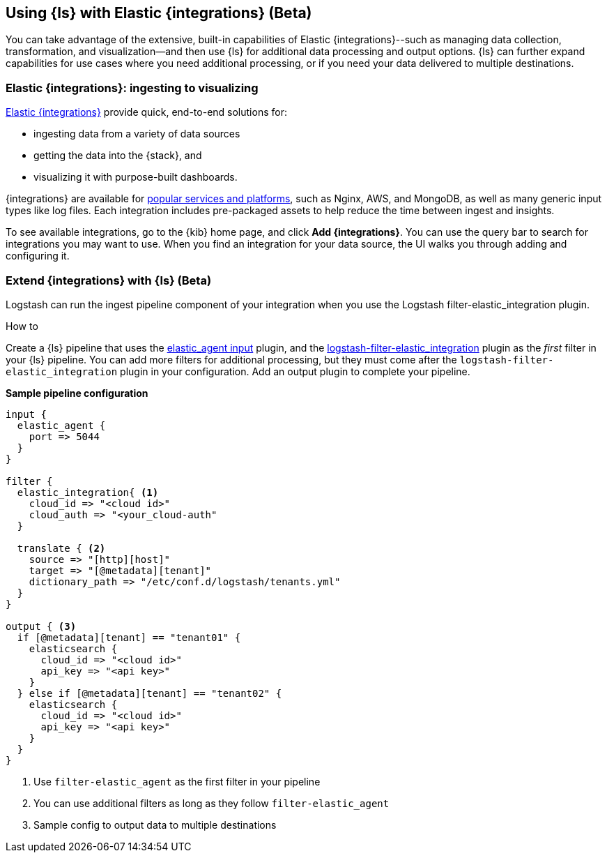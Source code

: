[[ea-integrations]]
== Using {ls} with Elastic {integrations} (Beta)

You can take advantage of the extensive, built-in capabilities of Elastic {integrations}--such as managing data collection, transformation, and visualization--and then use {ls} for additional data processing and output options. 
{ls} can further expand capabilities for use cases where you need additional processing, or if you need your data delivered to multiple destinations. 

[discrete]
[[integrations-value]]
=== Elastic {integrations}: ingesting to visualizing 

https://docs.elastic.co/integrations[Elastic {integrations}] provide quick, end-to-end solutions for:

* ingesting data from a variety of data sources
* getting the data into the {stack}, and 
* visualizing it with purpose-built dashboards.

{integrations} are available for https://docs.elastic.co/integrations/all_integrations[popular services and platforms], such as Nginx, AWS, and MongoDB, as well as many generic input types like log files.
Each integration includes pre-packaged assets to help reduce the time between ingest and insights. 

To see available integrations, go to the {kib} home page, and click **Add {integrations}**. 
You can use the query bar to search for integrations you may want to use. 
When you find an integration for your data source, the UI walks you through adding and configuring it. 

[discrete]
[[integrations-and-ls]]
=== Extend {integrations} with {ls} (Beta)

Logstash can run the ingest pipeline component of your integration when you use the Logstash filter-elastic_integration plugin. 

.How to

****
Create a {ls} pipeline that uses the <<plugins-inputs-elastic_agent,elastic_agent input>> plugin, and the https://github.com/elastic/logstash-filter-elastic_integration[logstash-filter-elastic_integration] plugin as the _first_ filter in your {ls} pipeline.
You can add more filters for additional processing, but they must come after the `logstash-filter-elastic_integration` plugin in your configuration. 
Add an output plugin to complete your pipeline. 
**** 


**Sample pipeline configuration**

[source,ruby]
-----
input {
  elastic_agent { 
    port => 5044
  }
}

filter {
  elastic_integration{ <1>
    cloud_id => "<cloud id>"
    cloud_auth => "<your_cloud-auth"    
  }

  translate { <2>
    source => "[http][host]"
    target => "[@metadata][tenant]"
    dictionary_path => "/etc/conf.d/logstash/tenants.yml"
  }
}

output { <3>
  if [@metadata][tenant] == "tenant01" {
    elasticsearch {
      cloud_id => "<cloud id>"
      api_key => "<api key>"
    }
  } else if [@metadata][tenant] == "tenant02" {
    elasticsearch {
      cloud_id => "<cloud id>"
      api_key => "<api key>"
    }
  }
}
-----

<1> Use `filter-elastic_agent` as the first filter in your pipeline 
<2> You can use additional filters as long as they follow `filter-elastic_agent`
<3> Sample config to output data to multiple destinations
